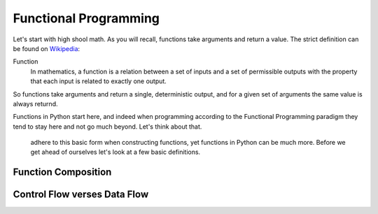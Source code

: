 Functional Programming
======================

Let's start with high shool math. As you will recall, functions take arguments and return a value. The strict definition can be found on Wikipedia_:

.. _Wikipedia: https://en.wikipedia.org/wiki/Function_(mathematics)

Function
  In mathematics, a function is a relation between a set of inputs and a set of permissible outputs with the property that each input is related to exactly one output.

So functions take arguments and return a single, deterministic output, and for a given set of arguments the same value is always returnd.

Functions in Python start here, and indeed when programming according to the Functional Programming paradigm they tend to stay here and not go much beyond. Let's think about that.

 adhere to this basic form when constructing functions, yet functions in Python can be much more. Before we get ahead of ourselves let's look at a few basic definitions.

Function Composition
--------------------

Control Flow verses Data Flow
-----------------------------


